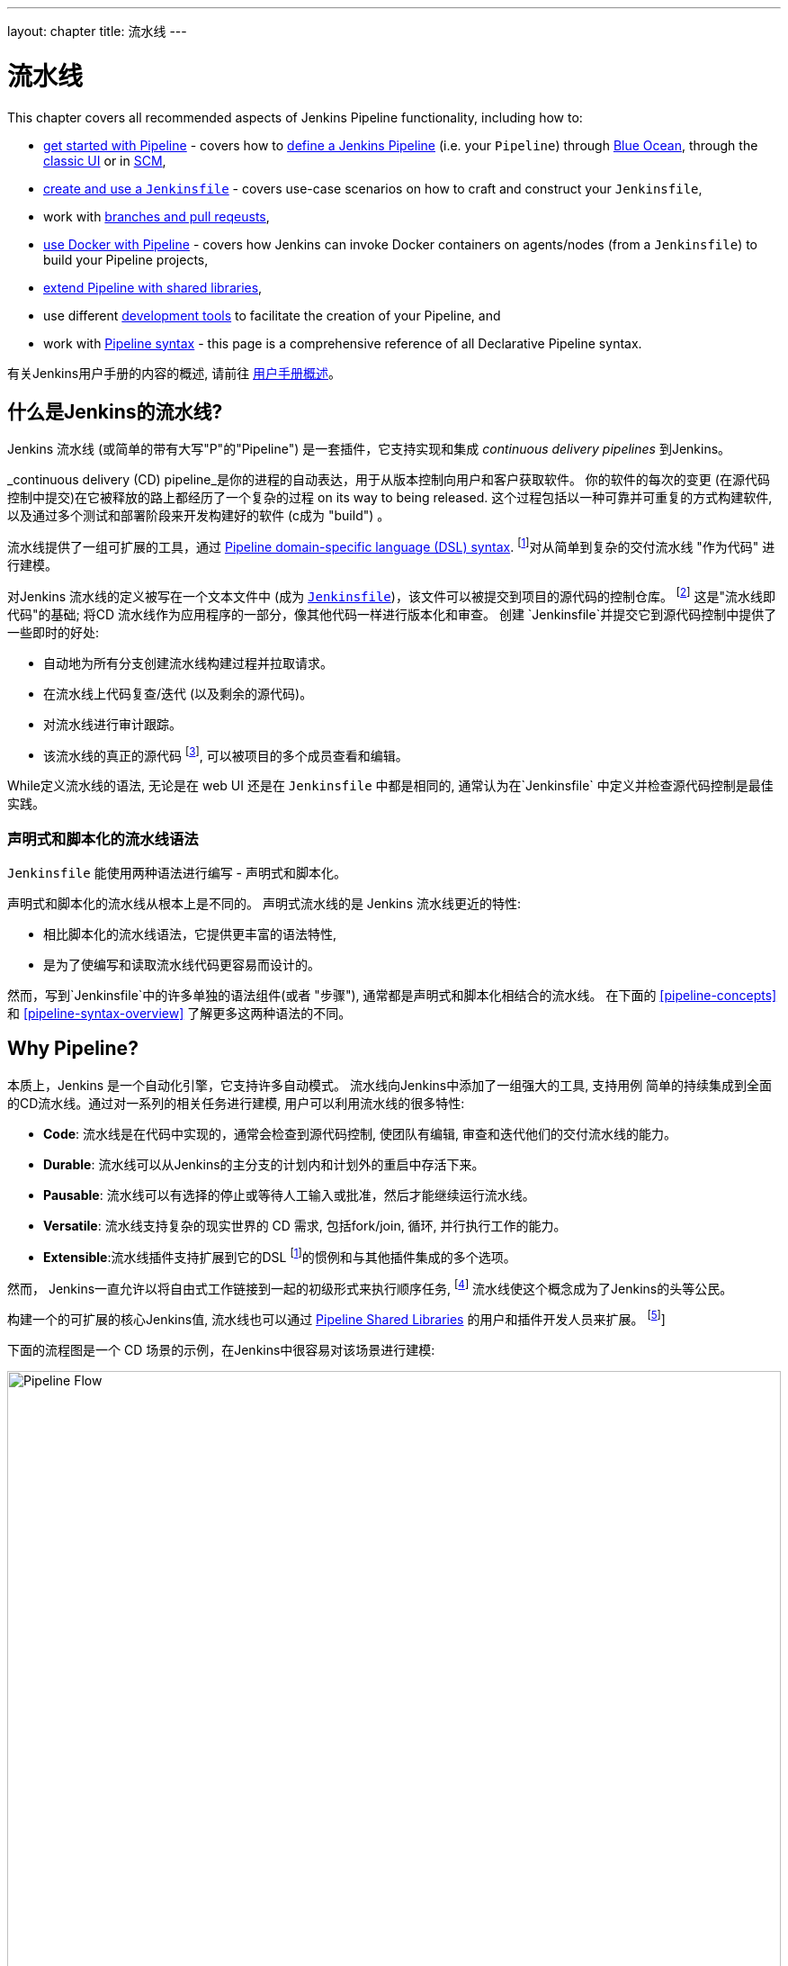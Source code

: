 ---
layout: chapter
title: 流水线
---

ifdef::backend-html5[]
:notitle:
:description:
:author:
:email: jenkinsci-users@googlegroups.com
:sectanchors:
:imagesdir: ../resources
:toc:
endif::[]


= 流水线

This chapter covers all recommended aspects of Jenkins Pipeline functionality,
including how to:

* link:getting-started[get started with Pipeline] - covers how to
  link:getting-started#defining-a-pipeline[define a Jenkins Pipeline] (i.e. your
  `Pipeline`) through
  link:getting-started#through-blue-ocean[Blue Ocean], through the
  link:getting-started#through-the-classic-ui[classic UI] or in
  link:getting-started#defining-a-pipeline-in-scm[SCM],
* link:jenkinsfile[create and use a `Jenkinsfile`] - covers use-case scenarios
  on how to craft and construct your `Jenkinsfile`,
* work with link:multibranch[branches and pull reqeusts],
* link:docker[use Docker with Pipeline] - covers how Jenkins can invoke Docker
  containers on agents/nodes (from a `Jenkinsfile`) to build your Pipeline
  projects,
* link:shared-libraries[extend Pipeline with shared libraries],
* use different link:development[development tools] to facilitate the creation
  of your Pipeline, and
* work with link:syntax[Pipeline syntax] - this page is a comprehensive
  reference of all Declarative Pipeline syntax.

有关Jenkins用户手册的内容的概述, 请前往
link:getting-started[用户手册概述]。

[[overview]]
== 什么是Jenkins的流水线?

Jenkins 流水线 (或简单的带有大写"P"的"Pipeline") 是一套插件，它支持实现和集成 _continuous delivery pipelines_ 到Jenkins。

_continuous delivery (CD) pipeline_是你的进程的自动表达，用于从版本控制向用户和客户获取软件。 你的软件的每次的变更 (在源代码控制中提交)在它被释放的路上都经历了一个复杂的过程 on its way to being released. 这个过程包括以一种可靠并可重复的方式构建软件, 以及通过多个测试和部署阶段来开发构建好的软件 (c成为 "build") 。

流水线提供了一组可扩展的工具，通过
link:syntax[Pipeline domain-specific language (DSL) syntax].
footnoteref:[dsl,link:https://en.wikipedia.org/wiki/Domain-specific_language[Domain-specific language]]对从简单到复杂的交付流水线 "作为代码" 进行建模。

对Jenkins 流水线的定义被写在一个文本文件中 (成为
link:jenkinsfile[`Jenkinsfile`])，该文件可以被提交到项目的源代码的控制仓库。
footnoteref:[scm,link:https://en.wikipedia.org/wiki/Version_control[Source control management]]
这是"流水线即代码"的基础; 将CD 流水线作为应用程序的一部分，像其他代码一样进行版本化和审查。
创建 `Jenkinsfile`并提交它到源代码控制中提供了一些即时的好处:

* 自动地为所有分支创建流水线构建过程并拉取请求。
* 在流水线上代码复查/迭代 (以及剩余的源代码)。
* 对流水线进行审计跟踪。
* 该流水线的真正的源代码
  footnote:[link:https://en.wikipedia.org/wiki/Single_source_of_truth[Single source of truth]], 可以被项目的多个成员查看和编辑。

While定义流水线的语法, 无论是在 web UI 还是在
`Jenkinsfile` 中都是相同的, 通常认为在`Jenkinsfile` 中定义并检查源代码控制是最佳实践。


=== 声明式和脚本化的流水线语法

`Jenkinsfile` 能使用两种语法进行编写 - 声明式和脚本化。

声明式和脚本化的流水线从根本上是不同的。
声明式流水线的是 Jenkins 流水线更近的特性:

* 相比脚本化的流水线语法，它提供更丰富的语法特性,
* 是为了使编写和读取流水线代码更容易而设计的。

然而，写到`Jenkinsfile`中的许多单独的语法组件(或者 "步骤"), 通常都是声明式和脚本化相结合的流水线。
在下面的 <<pipeline-concepts>>
和 <<pipeline-syntax-overview>> 了解更多这两种语法的不同。


[[why]]
== Why Pipeline?

本质上，Jenkins 是一个自动化引擎，它支持许多自动模式。 流水线向Jenkins中添加了一组强大的工具, 支持用例 简单的持续集成到全面的CD流水线。通过对一系列的相关任务进行建模, 用户可以利用流水线的很多特性:

* *Code*: 流水线是在代码中实现的，通常会检查到源代码控制, 使团队有编辑, 审查和迭代他们的交付流水线的能力。
* *Durable*: 流水线可以从Jenkins的主分支的计划内和计划外的重启中存活下来。
* *Pausable*: 流水线可以有选择的停止或等待人工输入或批准，然后才能继续运行流水线。
* *Versatile*: 流水线支持复杂的现实世界的 CD 需求, 包括fork/join, 循环, 并行执行工作的能力。
* *Extensible*:流水线插件支持扩展到它的DSL
  footnoteref:[dsl]的惯例和与其他插件集成的多个选项。

然而， Jenkins一直允许以将自由式工作链接到一起的初级形式来执行顺序任务,
footnote:[Additional plugins have been used to implement complex behaviors
utilizing Freestyle Jobs such as the Copy Artifact, Parameterized Trigger, and
Promoted Builds plugins] 流水线使这个概念成为了Jenkins的头等公民。

构建一个的可扩展的核心Jenkins值, 流水线也可以通过 link:shared-libraries[Pipeline Shared Libraries] 的用户和插件开发人员来扩展。
footnoteref:[ghof,plugin:github-organization-folder[GitHub Organization Folder plugin]]

下面的流程图是一个 CD 场景的示例，在Jenkins中很容易对该场景进行建模:

image:pipeline/realworld-pipeline-flow.png[alt="Pipeline Flow",width=100%]


== 流水线概念

下面的概念是Jenkins流水线很关键的一方面 , 它与流水线语法紧密相连 (参考 link:#pipeline-syntax-overview[overview] below).


=== 流水线

流水线是用户定义的一个CD流水线模型 。流水线的代码定义了整个的构建过程, 他通常包括构建, 测试和交付应用程序的阶段 。

另外 ， `pipeline` 块是
link:#declarative-pipeline-fundamentals[声明式流水线语法的关键部分].


=== 节点

节点是一个机器 ，它是Jenkins环境的一部分 and is capable of执行流水线。

另外,  `node`块是
link:#scripted-pipeline-fundamentals[脚本化流水线语法的关键部分].


=== 阶段

`stage` 块定义了在整个流水线的执行任务的概念性地不同的的子集(比如 "Build", "Test" 和 "Deploy" 阶段),
它被许多插件用于可视化 或Jenkins流水线目前的
状态/进展.
footnoteref:[blueocean,link:../blueocean[Blue Ocean],
plugin:pipeline-stage-view[流水线: 阶段查看插件]]


=== 步骤

本质上 ，一个单一的任务, a step 告诉Jenkins 在特定的时间点要做_what_ (或过程中的 "step")。 举个例子,要执行shell命令 ，请使用 `sh` 步骤: `sh 'make'`。当一个插件扩展了流水线DSL, footnoteref:[dsl] 通常意味着插件已经实现了一个新的 _step_。


== 流水线语法概述

下面的流水线代码骨架说明了link:#declarative-pipeline-fundamentals[声明式流水线语法]和
link:#scripted-pipeline-fundamentals[脚本化流水线语法]之间的根本差异。

请注意 link:#stage[阶段] and link:#step[步骤] (上面的) 都是声明式和脚本化流水线语法的常见元素。


=== 声明式流水线基础

在声明式流水线语法中, `pipeline` 块定义了整个流水线中完成的所有的工作。

[pipeline]
----
// Declarative //
pipeline {
    agent any // <1>
    stages {
        stage('Build') { // <2>
            steps {
                // // <3>
            }
        }
        stage('Test') { // <4>
            steps {
                // // <5>
            }
        }
        stage('Deploy') { // <6>
            steps {
                // // <7>
            }
        }
    }
}
// Script //
----
<1> 在任何可用的代理上，执行流水线或它的任何阶段。
<2> 定义 "Build" 阶段。
<3> 执行与 "Build" 阶段相关的步骤。
<4> 定义"Test" 阶。
<5> 执行与"Test" 阶段相关的步骤。
<6> 定义 "Deploy" 阶段。
<7> 执行与 "Deploy" 阶段相关的步骤。


=== 脚本化流水线基础

在脚本化流水线语法中, 一个或多个 `node` 块在整个流水线中执行核心工作。 虽然这不是脚本化流水线语法的强制性要求, 但它限制了你的流水线的在`node`块内的工作做两件事:

. 通过在Jenkins队列中添加一个项来调度块中包含的步骤。 节点上的执行器一空闲, 该步骤就会运行。
. 创建一个工作区(特定为特定流水间建立的目录)，其中工作可以在从源代码控制检出的文件上完成。 +
  *Caution:* 根据你的 Jenkins 配置,在一系列的空闲后，一些工作区可能不会自动清理 。参考
  https://issues.jenkins-ci.org/browse/JENKINS-2111[JENKINS-2111] 了解更多信息。

[pipeline]
----
// Declarative //
// Script //
node {  // <1>
    stage('Build') { // <2>
        // // <3>
    }
    stage('Test') { // <4>
        // // <5>
    }
    stage('Deploy') { // <6>
        // // <7>
    }
}
----
<1> 在任何可用的代理上，执行流水线或它的任何阶段。
<2> 定义 "Build" 阶段。 `stage` blocks 在脚本化流水线语法中是可选的。 然而, 在脚本化流水线中实现`stage` 块 ，可以清楚的显示Jenkins UI中的每个`stage`的任务子集。
<3> 执行与 "Build" 阶段相关的步骤。
<4> 定义 "Test" 阶段。
<5> 执行与 "Test" 阶段相关的步骤。
<6> 定义 "Deploy" 阶段。
<7> 执行与 "Deploy" 阶段相关的步骤。


== 流水线示例

这有一个使用声明式流水线的语法编写的`Jenkinsfile` 文件 - 可以通过点击下面 *Toggle Scripted Pipeline* 链接来访问它的等效的脚本化语法：

[pipeline]
----
// Declarative //
pipeline { // <1>
    agent any // <2>
    stages {
        stage('Build') { // <3>
            steps { // <4>
                sh 'make' // <5>
            }
        }
        stage('Test'){
            steps {
                sh 'make check'
                junit 'reports/**/*.xml' // <6>
            }
        }
        stage('Deploy') {
            steps {
                sh 'make publish'
            }
        }
    }
}
// Script //
node { // <7>
    stage('Build') { // <3>
        sh 'make' // <5>
    }
    stage('Test') {
        sh 'make check'
        junit 'reports/**/*.xml' // <6>
    }
    stage('Deploy') {
        sh 'make publish'
    }
}
----
<1> link:syntax#declarative-pipeline[`pipeline`] 是声明式流水线的一种特定语法，他定义了包含执行整个流水线的所有内容和指令的 "block" 。
<2> link:syntax#agent[`agent`]是声明式流水线的一种特定语法，它
指示 Jenkins 为整个流水线分配一个执行器 (在节点上)和工作区。
<3> `stage` 是一个描述
link:#stage[stage of this Pipeline]的语法块。在 link:syntax#stage[Pipeline syntax] 页面阅读更多有关声明式流水线语法的`stage`块的信息。如 link:#scripted-pipeline-fundamentals[above]所述, 在脚本化流水线语法中，`stage` 块是可选的。
<4> link:syntax#steps[`steps`] 是声明式流水线的一种特定语法，它描述了在这个`stage`中要运行的步骤。
<5> `sh` 是一个执行给定的shell命令的流水线 link:syntax#steps[step] (由
plugin:workflow-durable-task-step[Pipeline: Nodes and Processes plugin]提供) 。
<6> `junit` 是另一个聚合测试报告的流水线 link:syntax#steps[step] (由
plugin:junit[JUnit plugin]提供)。
<7> `node` 是脚本化流水线的一种特定语法，它指示 Jenkins 在任何可用的代理/节点上执行流水线 (和包含在其中的任何阶段)这实际上等效于 声明式流水线特定语法的`agent`。

在 link:syntax[Pipeline Syntax] 页面阅读了解更多流水线语法的相关信息。
